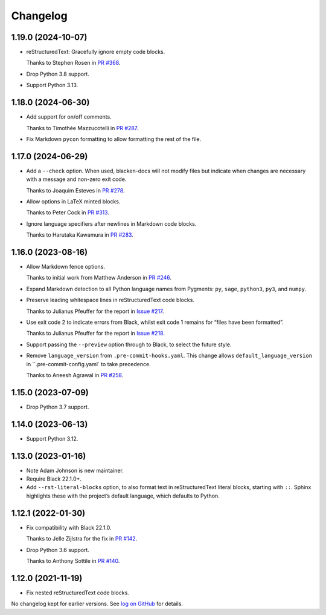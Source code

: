 =========
Changelog
=========

1.19.0 (2024-10-07)
-------------------

* reStructuredText: Gracefully ignore empty code blocks.

  Thanks to Stephen Rosen in `PR #368 <https://github.com/adamchainz/blacken-docs/issues/368>`__.

* Drop Python 3.8 support.

* Support Python 3.13.

1.18.0 (2024-06-30)
-------------------

* Add support for on/off comments.

  Thanks to Timothée Mazzucotelli in `PR #287 <https://github.com/adamchainz/blacken-docs/pull/287>`__.

* Fix Markdown ``pycon`` formatting to allow formatting the rest of the file.

1.17.0 (2024-06-29)
-------------------

* Add a ``--check`` option.
  When used, blacken-docs will not modify files but indicate when changes are necessary with a message and non-zero exit code.

  Thanks to Joaquim Esteves in `PR #278 <https://github.com/adamchainz/blacken-docs/pull/278>`__.

* Allow options in LaTeX minted blocks.

  Thanks to Peter Cock in `PR #313 <https://github.com/adamchainz/blacken-docs/pull/313>`__.

* Ignore language specifiers after newlines in Markdown code blocks.

  Thanks to Harutaka Kawamura in `PR #283 <https://github.com/adamchainz/blacken-docs/pull/283>`__.

1.16.0 (2023-08-16)
-------------------

* Allow Markdown fence options.

  Thanks to initial work from Matthew Anderson in `PR #246 <https://github.com/adamchainz/blacken-docs/pull/246>`__.

* Expand Markdown detection to all Python language names from Pygments: ``py``, ``sage``, ``python3``, ``py3``, and ``numpy``.

* Preserve leading whitespace lines in reStructuredText code blocks.

  Thanks to Julianus Pfeuffer for the report in `Issue #217 <https://github.com/adamchainz/blacken-docs/issues/217>`__.

* Use exit code 2 to indicate errors from Black, whilst exit code 1 remains for “files have been formatted”.

  Thanks to Julianus Pfeuffer for the report in `Issue #218 <https://github.com/adamchainz/blacken-docs/issues/218>`__.

* Support passing the ``--preview`` option through to Black, to select the future style.

* Remove ``language_version`` from ``.pre-commit-hooks.yaml``.
  This change allows ``default_language_version`` in ``.pre-commit-config.yaml` to take precedence.

  Thanks to Aneesh Agrawal in `PR #258 <https://github.com/adamchainz/blacken-docs/pull/258>`__.

1.15.0 (2023-07-09)
-------------------

* Drop Python 3.7 support.

1.14.0 (2023-06-13)
-------------------

* Support Python 3.12.

1.13.0 (2023-01-16)
-------------------

* Note Adam Johnson is new maintainer.

* Require Black 22.1.0+.

* Add ``--rst-literal-blocks`` option, to also format text in reStructuredText literal blocks, starting with ``::``.
  Sphinx highlights these with the project’s default language, which defaults to Python.

1.12.1 (2022-01-30)
-------------------

* Fix compatibility with Black 22.1.0.

  Thanks to Jelle Zijlstra for the fix in `PR #142 <https://github.com/adamchainz/blacken-docs/pull/142>`__.

* Drop Python 3.6 support.

  Thanks to Anthony Sottile in `PR #140 <https://github.com/adamchainz/blacken-docs/pull/140>`__.

1.12.0 (2021-11-19)
-------------------

* Fix nested reStructuredText code blocks.

No changelog kept for earlier versions.
See `log on GitHub <https://github.com/adamchainz/blacken-docs/commits/main>`__ for details.
